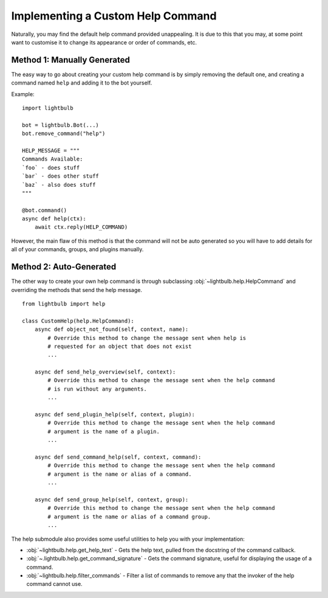 ==================================
Implementing a Custom Help Command
==================================

Naturally, you may find the default help command provided unappealing. It is due to this that you may, at some
point want to customise it to change its appearance or order of commands, etc.


Method 1: Manually Generated
============================

The easy way to go about creating your custom help command is by simply removing the default one, and
creating a command named ``help`` and adding it to the bot yourself.

Example:
::

    import lightbulb

    bot = lightbulb.Bot(...)
    bot.remove_command("help")

    HELP_MESSAGE = """
    Commands Available:
    `foo` - does stuff
    `bar` - does other stuff
    `baz` - also does stuff
    """

    @bot.command()
    async def help(ctx):
        await ctx.reply(HELP_COMMAND)

However, the main flaw of this method is that the command will not be auto generated so you will have to add details
for all of your commands, groups, and plugins manually.


Method 2: Auto-Generated
========================

The other way to create your own help command is through subclassing :obj:`~lightbulb.help.HelpCommand` and overriding
the methods that send the help message.
::

    from lightbulb import help

    class CustomHelp(help.HelpCommand):
        async def object_not_found(self, context, name):
            # Override this method to change the message sent when help is
            # requested for an object that does not exist
            ...

        async def send_help_overview(self, context):
            # Override this method to change the message sent when the help command
            # is run without any arguments.
            ...

        async def send_plugin_help(self, context, plugin):
            # Override this method to change the message sent when the help command
            # argument is the name of a plugin.
            ...

        async def send_command_help(self, context, command):
            # Override this method to change the message sent when the help command
            # argument is the name or alias of a command.
            ...

        async def send_group_help(self, context, group):
            # Override this method to change the message sent when the help command
            # argument is the name or alias of a command group.
            ...

The help submodule also provides some useful utilities to help you with your implementation:

- :obj:`~lightbulb.help.get_help_text` - Gets the help text, pulled from the docstring of the command callback.

- :obj:`~.lightbulb.help.get_command_signature` - Gets the command signature, useful for displaying the usage of a command.

- :obj:`~lightbulb.help.filter_commands` - Filter a list of commands to remove any that the invoker of the help command cannot use.